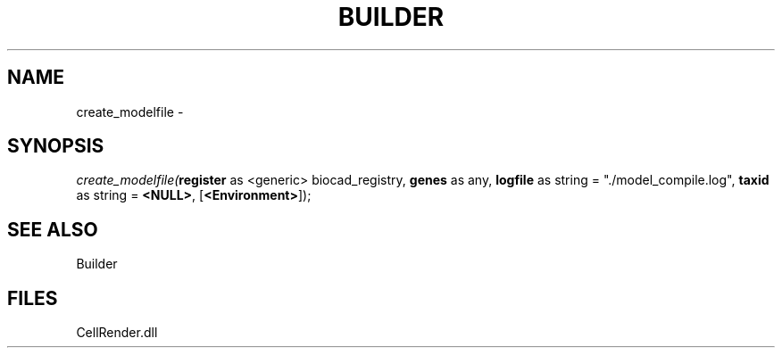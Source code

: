 .\" man page create by R# package system.
.TH BUILDER 1 2000-Jan "create_modelfile" "create_modelfile"
.SH NAME
create_modelfile \- 
.SH SYNOPSIS
\fIcreate_modelfile(\fBregister\fR as <generic> biocad_registry, 
\fBgenes\fR as any, 
\fBlogfile\fR as string = "./model_compile.log", 
\fBtaxid\fR as string = \fB<NULL>\fR, 
[\fB<Environment>\fR]);\fR
.SH SEE ALSO
Builder
.SH FILES
.PP
CellRender.dll
.PP
